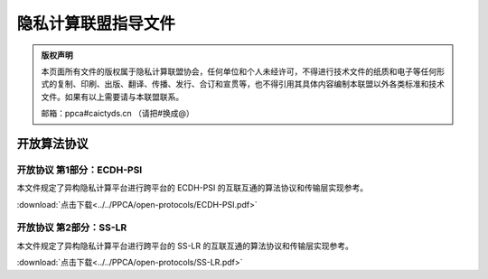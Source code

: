隐私计算联盟指导文件
=================================================

.. admonition:: 版权声明

   本页面所有文件的版权属于隐私计算联盟协会，任何单位和个人未经许可，不得进行技术文件的纸质和电子等任何形式的复制、印刷、出版、翻译、传播、发行、合订和宣贯等，也不得引用其具体内容编制本联盟以外各类标准和技术文件。如果有以上需要请与本联盟联系。

   邮箱：ppca#caictyds.cn （请把#换成@）


开放算法协议
---------------------------------------------------

开放协议 第1部分：ECDH-PSI
^^^^^^^^^^^^^^^^^^^^^

本文件规定了异构隐私计算平台进行跨平台的 ECDH-PSI 的互联互通的算法协议和传输层实现参考。

:download:`点击下载<../../PPCA/open-protocols/ECDH-PSI.pdf>`

开放协议 第2部分：SS-LR
^^^^^^^^^^^^^^^^^^^^^

本文件规定了异构隐私计算平台进行跨平台的 SS-LR 的互联互通的算法协议和传输层实现参考。

:download:`点击下载<../../PPCA/open-protocols/SS-LR.pdf>`

